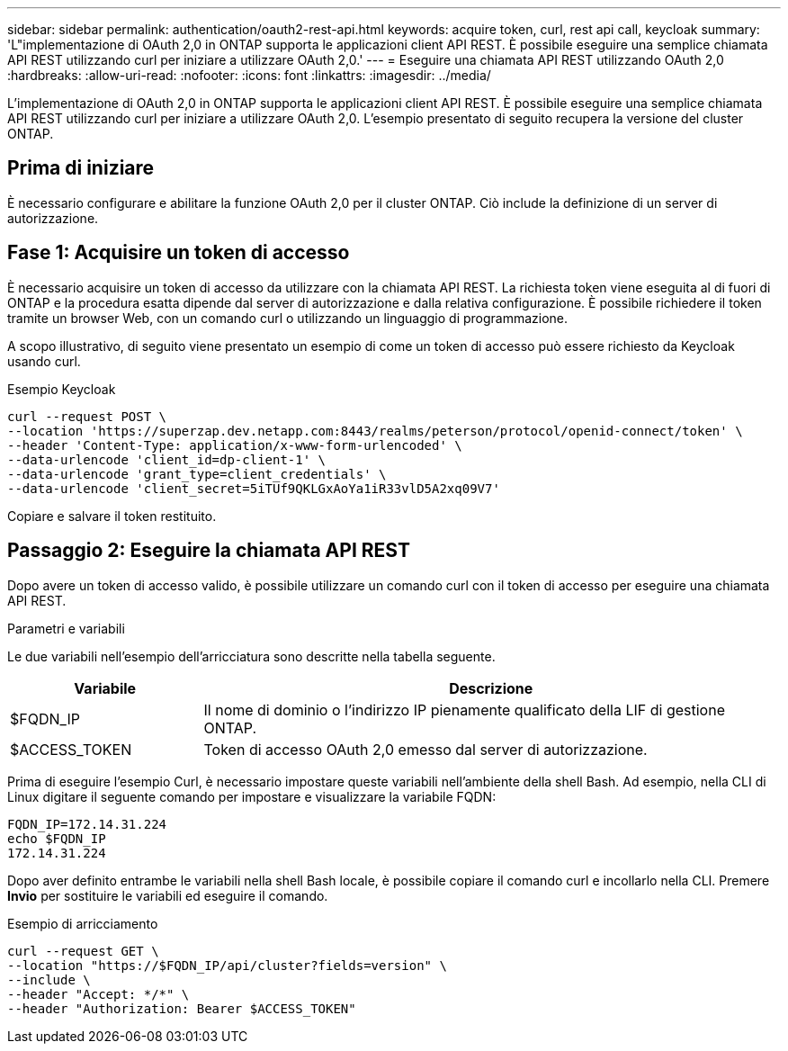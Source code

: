 ---
sidebar: sidebar 
permalink: authentication/oauth2-rest-api.html 
keywords: acquire token, curl, rest api call, keycloak 
summary: 'L"implementazione di OAuth 2,0 in ONTAP supporta le applicazioni client API REST. È possibile eseguire una semplice chiamata API REST utilizzando curl per iniziare a utilizzare OAuth 2,0.' 
---
= Eseguire una chiamata API REST utilizzando OAuth 2,0
:hardbreaks:
:allow-uri-read: 
:nofooter: 
:icons: font
:linkattrs: 
:imagesdir: ../media/


[role="lead"]
L'implementazione di OAuth 2,0 in ONTAP supporta le applicazioni client API REST. È possibile eseguire una semplice chiamata API REST utilizzando curl per iniziare a utilizzare OAuth 2,0. L'esempio presentato di seguito recupera la versione del cluster ONTAP.



== Prima di iniziare

È necessario configurare e abilitare la funzione OAuth 2,0 per il cluster ONTAP. Ciò include la definizione di un server di autorizzazione.



== Fase 1: Acquisire un token di accesso

È necessario acquisire un token di accesso da utilizzare con la chiamata API REST. La richiesta token viene eseguita al di fuori di ONTAP e la procedura esatta dipende dal server di autorizzazione e dalla relativa configurazione. È possibile richiedere il token tramite un browser Web, con un comando curl o utilizzando un linguaggio di programmazione.

A scopo illustrativo, di seguito viene presentato un esempio di come un token di accesso può essere richiesto da Keycloak usando curl.

.Esempio Keycloak
[source, curl]
----
curl --request POST \
--location 'https://superzap.dev.netapp.com:8443/realms/peterson/protocol/openid-connect/token' \
--header 'Content-Type: application/x-www-form-urlencoded' \
--data-urlencode 'client_id=dp-client-1' \
--data-urlencode 'grant_type=client_credentials' \
--data-urlencode 'client_secret=5iTUf9QKLGxAoYa1iR33vlD5A2xq09V7'
----
Copiare e salvare il token restituito.



== Passaggio 2: Eseguire la chiamata API REST

Dopo avere un token di accesso valido, è possibile utilizzare un comando curl con il token di accesso per eseguire una chiamata API REST.

.Parametri e variabili
Le due variabili nell'esempio dell'arricciatura sono descritte nella tabella seguente.

[cols="25,75"]
|===
| Variabile | Descrizione 


| $FQDN_IP | Il nome di dominio o l'indirizzo IP pienamente qualificato della LIF di gestione ONTAP. 


| $ACCESS_TOKEN | Token di accesso OAuth 2,0 emesso dal server di autorizzazione. 
|===
Prima di eseguire l'esempio Curl, è necessario impostare queste variabili nell'ambiente della shell Bash. Ad esempio, nella CLI di Linux digitare il seguente comando per impostare e visualizzare la variabile FQDN:

[listing]
----
FQDN_IP=172.14.31.224
echo $FQDN_IP
172.14.31.224
----
Dopo aver definito entrambe le variabili nella shell Bash locale, è possibile copiare il comando curl e incollarlo nella CLI. Premere *Invio* per sostituire le variabili ed eseguire il comando.

.Esempio di arricciamento
[source, curl]
----
curl --request GET \
--location "https://$FQDN_IP/api/cluster?fields=version" \
--include \
--header "Accept: */*" \
--header "Authorization: Bearer $ACCESS_TOKEN"
----